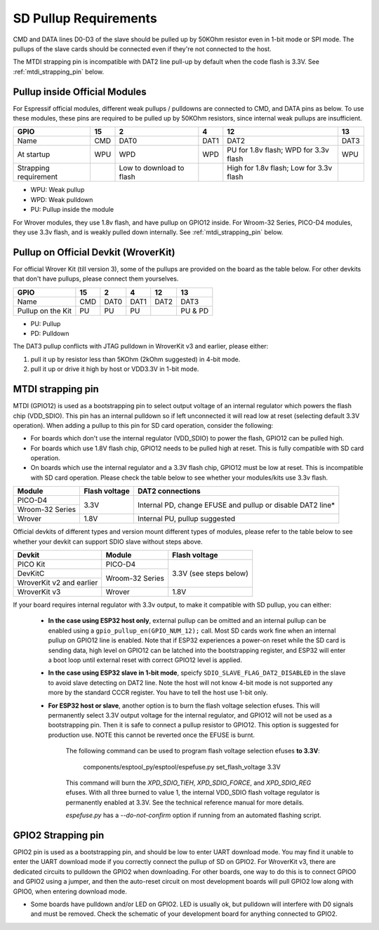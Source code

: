 SD Pullup Requirements
======================

CMD and DATA lines D0-D3 of the slave should be pulled up by 50KOhm resistor
even in 1-bit mode or SPI mode. The pullups of the slave cards should be
connected even if they're not connected to the host.

The MTDI strapping pin is incompatible with DAT2 line pull-up by default
when the code flash is 3.3V. See :ref:`mtdi_strapping_pin` below.

Pullup inside Official Modules
------------------------------

For Espressif official modules, different weak pullups / pulldowns are
connected to CMD, and DATA pins as below. To use these modules,
these pins are required to be pulled up by 50KOhm resistors, since internal
weak pullups are insufficient.

+-----------------------+-----+--------------------------+------+----------------------+------+
| GPIO                  | 15  | 2                        | 4    | 12                   | 13   |
+=======================+=====+==========================+======+======================+======+
| Name                  | CMD | DAT0                     | DAT1 | DAT2                 | DAT3 |
+-----------------------+-----+--------------------------+------+----------------------+------+
| At startup            | WPU | WPD                      | WPD  | PU for 1.8v flash;   | WPU  |
|                       |     |                          |      | WPD for 3.3v flash   |      |
+-----------------------+-----+--------------------------+------+----------------------+------+
| Strapping requirement |     | Low to download to flash |      | High for 1.8v flash; |      |
|                       |     |                          |      | Low for 3.3v flash   |      |
+-----------------------+-----+--------------------------+------+----------------------+------+

- WPU: Weak pullup
- WPD: Weak pulldown
- PU: Pullup inside the module

For Wrover modules, they use 1.8v flash, and have pullup on GPIO12 inside.
For Wroom-32 Series, PICO-D4 modules, they use 3.3v flash, and is weakly
pulled down internally. See :ref:`mtdi_strapping_pin` below.

Pullup on Official Devkit (WroverKit)
--------------------------------------

For official Wrover Kit (till version 3), some of the pullups are provided on
the board as the table below. For other devkits that don't have pullups,
please connect them yourselves.

+-----------------------+-----+------+------+------+---------+
| GPIO                  | 15  | 2    | 4    | 12   | 13      |
+=======================+=====+======+======+======+=========+
| Name                  | CMD | DAT0 | DAT1 | DAT2 | DAT3    |
+-----------------------+-----+------+------+------+---------+
| Pullup on the Kit     | PU  | PU   | PU   |      | PU & PD |
+-----------------------+-----+------+------+------+---------+

- PU: Pullup
- PD: Pulldown

The DAT3 pullup conflicts with JTAG pulldown in WroverKit v3 and earlier, please
either:

1. pull it up by resistor less than 5KOhm (2kOhm suggested) in 4-bit mode.
2. pull it up or drive it high by host or VDD3.3V in 1-bit mode.

.. _mtdi_strapping_pin:

MTDI strapping pin
------------------

MTDI (GPIO12) is used as a bootstrapping pin to select output voltage of an
internal regulator which powers the flash chip (VDD_SDIO). This pin has an
internal pulldown so if left unconnected it will read low at reset (selecting
default 3.3V operation). When adding a pullup to this pin for SD card
operation, consider the following:

- For boards which don't use the internal regulator (VDD_SDIO) to power the
  flash, GPIO12 can be pulled high.
- For boards which use 1.8V flash chip, GPIO12 needs to be pulled high at
  reset. This is fully compatible with SD card operation.
- On boards which use the internal regulator and a 3.3V flash chip, GPIO12
  must be low at reset. This is incompatible with SD card operation. Please
  check the table below to see whether your modules/kits use 3.3v flash.

+-----------------+---------------+--------------------------------------+
| Module          | Flash voltage | DAT2 connections                     |
+=================+===============+======================================+
| PICO-D4         | 3.3V          | Internal PD, change EFUSE and pullup |
+-----------------+               + or disable DAT2 line*                +
| Wroom-32 Series |               |                                      |
+-----------------+---------------+--------------------------------------+
| Wrover          | 1.8V          | Internal PU, pullup suggested        |
+-----------------+---------------+--------------------------------------+

Official devkits of different types and version mount different types of
modules, please refer to the table below to see whether your devkit can
support SDIO slave without steps above.

+--------------------------+-----------------+---------------+
| Devkit                   | Module          | Flash voltage |
+==========================+=================+===============+
| PICO Kit                 | PICO-D4         | 3.3V          |
+--------------------------+-----------------+ (see steps    +
| DevKitC                  | Wroom-32 Series | below)        |
+--------------------------+                 +               +
| WroverKit v2 and earlier |                 |               |
+--------------------------+-----------------+---------------+
| WroverKit v3             | Wrover          | 1.8V          |
+--------------------------+-----------------+---------------+

If your board requires internal regulator with 3.3v output, to make it
compatible with SD pullup, you can either:

  - **In the case using ESP32 host only**, external pullup can be omitted and an
    internal pullup can be enabled using a ``gpio_pullup_en(GPIO_NUM_12);`` call.
    Most SD cards work fine when an internal pullup on GPIO12 line is enabled.
    Note that if ESP32 experiences a power-on reset while the SD card is
    sending data, high level on GPIO12 can be latched into the bootstrapping
    register, and ESP32 will enter a boot loop until external reset with
    correct GPIO12 level is applied.
  - **In the case using ESP32 slave in 1-bit mode**, speicfy
    ``SDIO_SLAVE_FLAG_DAT2_DISABLED`` in the slave to avoid slave detecting on
    DAT2 line. Note the host will not know 4-bit mode is not supported any more
    by the standard CCCR register. You have to tell the host use 1-bit only.
  - **For ESP32 host or slave**, another option is to burn the flash voltage
    selection efuses. This will permanently select 3.3V output voltage for the
    internal regulator, and GPIO12 will not be used as a bootstrapping pin.
    Then it is safe to connect a pullup resistor to GPIO12. This option is
    suggested for production use. NOTE this cannot be reverted once the EFUSE
    is burnt.

      The following command can be used to program flash voltage selection efuses **to 3.3V**:

          components/esptool_py/esptool/espefuse.py set_flash_voltage 3.3V

      This command will burn the `XPD_SDIO_TIEH`, `XPD_SDIO_FORCE`, and
      `XPD_SDIO_REG` efuses. With all three burned to value 1, the internal
      VDD_SDIO flash voltage regulator is permanently enabled at 3.3V. See
      the technical reference manual for more details.

      `espefuse.py` has a `--do-not-confirm` option if running from an automated flashing script.

GPIO2 Strapping pin
-------------------

GPIO2 pin is used as a bootstrapping pin, and should be low to enter UART
download mode. You may find it unable to enter the UART download mode if you
correctly connect the pullup of SD on GPIO2. For WroverKit v3, there are
dedicated circuits to pulldown the GPIO2 when downloading. For other boards,
one way to do this is to connect GPIO0 and GPIO2 using a jumper, and then the
auto-reset circuit on most development boards will pull GPIO2 low along with
GPIO0, when entering download mode.

- Some boards have pulldown and/or LED on GPIO2. LED is usually ok, but
  pulldown will interfere with D0 signals and must be removed. Check the
  schematic of your development board for anything connected to GPIO2.
